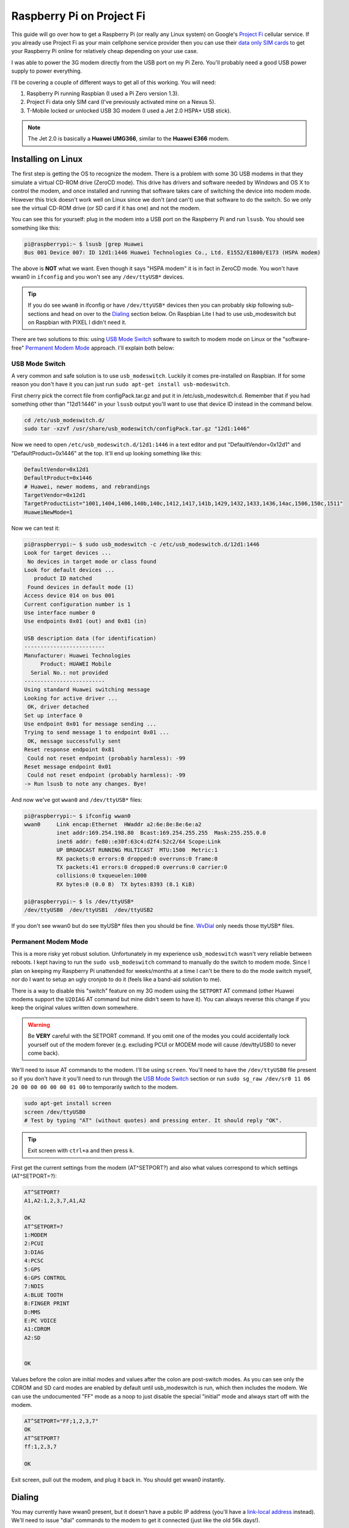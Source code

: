 .. _raspberry_pi_project_fi:

==========================
Raspberry Pi on Project Fi
==========================

This guide will go over how to get a Raspberry Pi (or really any Linux system) on Google's
`Project Fi <https://fi.google.com>`_ cellular service. If you already use Project Fi as your main cellphone service
provider then you can use their `data only SIM cards <https://support.google.com/fi?p=data_only_SIM>`_ to get your
Raspberry Pi online for relatively cheap depending on your use case.

.. imgur-image:: PmqSPyj
    :width: 49%
.. imgur-image:: dE4GgBg
    :width: 49%

I was able to power the 3G modem directly from the USB port on my Pi Zero. You'll probably need a good USB power supply
to power everything.

I'll be covering a couple of different ways to get all of this working. You will need:

1. Raspberry Pi running Raspbian (I used a Pi Zero version 1.3).
2. Project Fi data only SIM card (I've previously activated mine on a Nexus 5).
3. T-Mobile locked or unlocked USB 3G modem (I used a Jet 2.0 HSPA+ USB stick).

.. note::

    The Jet 2.0 is basically a **Huawei UMG366**, similar to the **Huawei E366** modem.

Installing on Linux
===================

The first step is getting the OS to recognize the modem. There is a problem with some 3G USB modems in that they
simulate a virtual CD-ROM drive (ZeroCD mode). This drive has drivers and software needed by Windows and OS X to control
the modem, and once installed and running that software takes care of switching the device into modem mode. However this
trick doesn't work well on Linux since we don't (and can't) use that software to do the switch. So we only see the
virtual CD-ROM drive (or SD card if it has one) and not the modem.

You can see this for yourself: plug in the modem into a USB port on the Raspberry Pi and run ``lsusb``. You should see
something like this:

.. code::

    pi@raspberrypi:~ $ lsusb |grep Huawei
    Bus 001 Device 007: ID 12d1:1446 Huawei Technologies Co., Ltd. E1552/E1800/E173 (HSPA modem)

The above is **NOT** what we want. Even though it says "HSPA modem" it is in fact in ZeroCD mode. You won't have wwan0
in ``ifconfig`` and you won't see any ``/dev/ttyUSB*`` devices.

.. tip::

    If you do see ``wwan0`` in ifconfig or have ``/dev/ttyUSB*`` devices then you can probably skip following
    sub-sections and head on over to the `Dialing`_ section below. On Raspbian Lite I had to use usb_modeswitch but on
    Raspbian with PIXEL I didn't need it.

There are two solutions to this: using `USB Mode Switch`_ software to switch to modem mode on Linux or the
"software-free" `Permanent Modem Mode`_ approach. I'll explain both below:

USB Mode Switch
---------------

A very common and safe solution is to use ``usb_modeswitch``. Luckily it comes pre-installed on Raspbian. If for some
reason you don't have it you can just run ``sudo apt-get install usb-modeswitch``.

First cherry pick the correct file from configPack.tar.gz and put it in /etc/usb_modeswitch.d. Remember that if you had
something other than "12d1:1446" in your ``lsusb`` output you'll want to use that device ID instead in the command
below.

.. code-block:: bash

    cd /etc/usb_modeswitch.d/
    sudo tar -xzvf /usr/share/usb_modeswitch/configPack.tar.gz "12d1:1446"

Now we need to open ``/etc/usb_modeswitch.d/12d1:1446`` in a text editor and put "DefaultVendor=0x12d1" and
"DefaultProduct=0x1446" at the top. It'll end up looking something like this:

.. code::

    DefaultVendor=0x12d1
    DefaultProduct=0x1446
    # Huawei, newer modems, and rebrandings
    TargetVendor=0x12d1
    TargetProductList="1001,1404,1406,140b,140c,1412,1417,141b,1429,1432,1433,1436,14ac,1506,150c,1511"
    HuaweiNewMode=1

Now we can test it:

.. code::

    pi@raspberrypi:~ $ sudo usb_modeswitch -c /etc/usb_modeswitch.d/12d1:1446
    Look for target devices ...
     No devices in target mode or class found
    Look for default devices ...
       product ID matched
     Found devices in default mode (1)
    Access device 014 on bus 001
    Current configuration number is 1
    Use interface number 0
    Use endpoints 0x01 (out) and 0x81 (in)

    USB description data (for identification)
    -------------------------
    Manufacturer: Huawei Technologies
         Product: HUAWEI Mobile
      Serial No.: not provided
    -------------------------
    Using standard Huawei switching message
    Looking for active driver ...
     OK, driver detached
    Set up interface 0
    Use endpoint 0x01 for message sending ...
    Trying to send message 1 to endpoint 0x01 ...
     OK, message successfully sent
    Reset response endpoint 0x81
     Could not reset endpoint (probably harmless): -99
    Reset message endpoint 0x01
     Could not reset endpoint (probably harmless): -99
    -> Run lsusb to note any changes. Bye!

And now we've got ``wwan0`` and ``/dev/ttyUSB*`` files:

.. code::

    pi@raspberrypi:~ $ ifconfig wwan0
    wwan0     Link encap:Ethernet  HWaddr a2:6e:8e:8e:6e:a2
              inet addr:169.254.198.80  Bcast:169.254.255.255  Mask:255.255.0.0
              inet6 addr: fe80::e30f:63c4:d2f4:52c2/64 Scope:Link
              UP BROADCAST RUNNING MULTICAST  MTU:1500  Metric:1
              RX packets:0 errors:0 dropped:0 overruns:0 frame:0
              TX packets:41 errors:0 dropped:0 overruns:0 carrier:0
              collisions:0 txqueuelen:1000
              RX bytes:0 (0.0 B)  TX bytes:8393 (8.1 KiB)

    pi@raspberrypi:~ $ ls /dev/ttyUSB*
    /dev/ttyUSB0  /dev/ttyUSB1  /dev/ttyUSB2

If you don't see wwan0 but do see ttyUSB* files then you should be fine. `WvDial`_ only needs those ttyUSB* files.

Permanent Modem Mode
--------------------

This is a more risky yet robust solution. Unfortunately in my experience ``usb_modeswitch`` wasn't very reliable between
reboots. I kept having to run the ``sudo usb_modeswitch`` command to manually do the switch to modem mode. Since I plan
on keeping my Raspberry Pi unattended for weeks/months at a time I can't be there to do the mode switch myself, nor do
I want to setup an ugly cronjob to do it (feels like a band-aid solution to me).

There is a way to disable this "switch" feature on my 3G modem using the ``SETPORT`` AT command (other Huawei modems
support the ``U2DIAG`` AT command but mine didn't seem to have it). You can always reverse this change if you keep the
original values written down somewhere.

.. warning::

    Be **VERY** careful with the SETPORT command. If you omit one of the modes you could accidentally lock yourself out
    of the modem forever (e.g. excluding PCUI or MODEM mode will cause /dev/ttyUSB0 to never come back).

We'll need to issue AT commands to the modem. I'll be using ``screen``. You'll need to have the ``/dev/ttyUSB0`` file
present so if you don't have it you'll need to run through the `USB Mode Switch`_ section or run
``sudo sg_raw /dev/sr0 11 06 20 00 00 00 00 00 01 00`` to temporarily switch to the modem.

.. code-block:: bash

    sudo apt-get install screen
    screen /dev/ttyUSB0
    # Test by typing "AT" (without quotes) and pressing enter. It should reply "OK".

.. tip::

    Exit screen with ``ctrl+a`` and then press ``k``.

First get the current settings from the modem (AT^SETPORT?) and also what values correspond to which settings
(AT^SETPORT=?):

.. code::

    AT^SETPORT?
    A1,A2:1,2,3,7,A1,A2

    OK
    AT^SETPORT=?
    1:MODEM
    2:PCUI
    3:DIAG
    4:PCSC
    5:GPS
    6:GPS CONTROL
    7:NDIS
    A:BLUE TOOTH
    B:FINGER PRINT
    D:MMS
    E:PC VOICE
    A1:CDROM
    A2:SD


    OK

Values before the colon are initial modes and values after the colon are post-switch modes. As you can see only the
CDROM and SD card modes are enabled by default until usb_modeswitch is run, which then includes the modem. We can use
the undocumented "FF" mode as a noop to just disable the special "initial" mode and always start off with the modem.

.. code::

    AT^SETPORT="FF;1,2,3,7"
    OK
    AT^SETPORT?
    ff:1,2,3,7

    OK

Exit screen, pull out the modem, and plug it back in. You should get wwan0 instantly.

Dialing
=======

You may currently have wwan0 present, but it doesn't have a public IP address (you'll have a
`link-local address <https://en.wikipedia.org/wiki/Link-local_address>`_ instead). We'll need to issue "dial" commands
to the modem to get it connected (just like the old 56k days!).

WvDial
------

``wvdial`` should theoretically handle auto-redialing on disconnect and other edge-cases, though I haven't tested it.
We'll have it dial up with the Project Fi APN ``h2g2``. Other cellular providers require a username and password to dial
but Project Fi doesn't need that.

First install wvdial:

.. code-block:: bash

    sudo apt-get install wvdial

Then open ``/etc/wvdial.conf`` and make it look like this:

.. code-block:: ini

    [Dialer Defaults]
    Init1 = ATZ
    Init2 = ATQ0 V1 E1 S0=0 &C1 &D2 +FCLASS=0
    Init3 = AT+CGDCONT=1,"IP","h2g2"
    Modem Type = Analog Modem
    Baud = 460800
    New PPPD = yes
    Modem = /dev/ttyUSB0
    ISDN = 0
    Phone = *99#
    Password = { }
    Username = { }
    Stupid Mode = 1

Now dial into to Project Fi. You should see something like this:

.. note::

    ``vwdial`` will hang at the end if it works. When you ctrl+c it will hang up the modem. This is fine for now. On
    success you will also see a new interface ``ppp0`` whilst ``wwan0`` keeps its current useless IP.

.. code::

    pi@raspberrypi:~ $ sudo wvdial defaults
    --> WvDial: Internet dialer version 1.61
    --> Initializing modem.
    --> Sending: ATZ
    ATZ
    OK
    --> Sending: ATQ0 V1 E1 S0=0 &C1 &D2 +FCLASS=0
    ATQ0 V1 E1 S0=0 &C1 &D2 +FCLASS=0
    OK
    --> Sending: AT+CGDCONT=1,"IP","h2g2"
    AT+CGDCONT=1,"IP","h2g2"
    OK
    --> Modem initialized.
    --> Sending: ATDT*99#
    --> Waiting for carrier.
    ATDT*99#
    CONNECT
    --> Carrier detected.  Starting PPP immediately.
    --> Starting pppd at Fri Dec  2 20:43:24 2016
    --> Pid of pppd: 3600
    --> Using interface ppp0
    --> pppd: 8??[01]p??[01]h??[01]
    --> pppd: 8??[01]p??[01]h??[01]
    --> pppd: 8??[01]p??[01]h??[01]
    --> pppd: 8??[01]p??[01]h??[01]
    --> pppd: 8??[01]p??[01]h??[01]
    --> pppd: 8??[01]p??[01]h??[01]
    --> local  IP address 25.9.82.116
    --> pppd: 8??[01]p??[01]h??[01]
    --> remote IP address 10.64.64.64
    --> pppd: 8??[01]p??[01]h??[01]
    --> primary   DNS address 10.177.0.34
    --> pppd: 8??[01]p??[01]h??[01]
    --> secondary DNS address 10.177.0.210
    --> pppd: 8??[01]p??[01]h??[01]

Once it hangs with no errors you can open another terminal (or re-run wvdial in the background) and ping out:

.. code::

    pi@raspberrypi:~ $ ping -I ppp0 4.2.2.1
    PING 4.2.2.1 (4.2.2.1) from 33.250.225.165 ppp0: 56(84) bytes of data.
    64 bytes from 4.2.2.1: icmp_seq=1 ttl=55 time=961 ms
    64 bytes from 4.2.2.1: icmp_seq=2 ttl=55 time=603 ms
    64 bytes from 4.2.2.1: icmp_seq=3 ttl=55 time=341 ms
    64 bytes from 4.2.2.1: icmp_seq=4 ttl=55 time=221 ms
    ^C
    --- 4.2.2.1 ping statistics ---
    4 packets transmitted, 4 received, 0% packet loss, time 3001ms
    rtt min/avg/max/mdev = 221.998/532.237/961.983/283.804 ms
    pi@raspberrypi:~ $

It is pretty slow though (I get around 15 KiB/s). Good enough for my use case however.

.. imgur-image:: zTRT6Ja
    :width: 49%
.. imgur-image:: 87aSM89
    :width: 49%

References
==========

* https://www.thefanclub.co.za/how-to/how-setup-usb-3g-modem-raspberry-pi-using-usbmodeswitch-and-wvdial
* https://www.instructables.com/id/Raspberry-Pi-as-a-3g-Huawei-E303-wireless-Edima/
* http://www.frank-d.info/cellular-backup-again-via-googles-project-fi-a-cisco-3825-and-an-hwic-3g-gsm
* http://knilluz.buurnet.nl/?p=1327
* http://blog.yolo.pro/permanently-disable-mode-switching-on-huawei-e3372s/
* https://www.raspberrypi.org/forums/viewtopic.php?t=18996

Comments
========

.. disqus::
